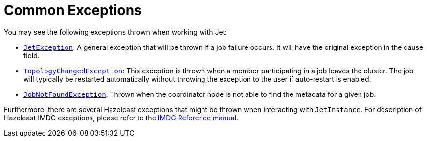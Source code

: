 = Common Exceptions

You may see the following exceptions thrown when working with Jet:

* http://docs.hazelcast.org/docs/jet/latest-dev/javadoc/com/hazelcast/jet/JetException.html[`JetException`]:
A general exception that will be thrown if a job failure occurs.
It will have the original exception in the cause field.
* http://docs.hazelcast.org/docs/jet/latest-dev/javadoc/com/hazelcast/jet/core/TopologyChangedException.html[`TopologyChangedException`]:
This exception is thrown when a member participating in a job leaves the
cluster. The job will typically be restarted automatically without throwing
the exception to the user if auto-restart is enabled.
* http://docs.hazelcast.org/docs/jet/latest-dev/javadoc/com/hazelcast/jet/core/JobNotFoundException.html[`JobNotFoundException`]:
Thrown when the coordinator node is not able to find the metadata for a
given job.

Furthermore, there are several Hazelcast exceptions that might be thrown
when interacting with `JetInstance`. For description of Hazelcast IMDG
exceptions, please refer to the http://docs.hazelcast.org/docs/3.9/manual/html-single/index.html#common-exception-types[IMDG Reference manual].
